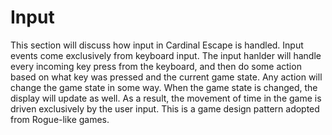 * Input
This section will discuss how input in Cardinal Escape is handled. Input
events come exclusively from keyboard input.
The input hanlder will handle every incoming key press from the keyboard,
and then do some action based on what key was pressed and the current game
state. Any action will change the game state in some way. When the game
state is changed, the display will update as well. As a result, the movement
of time in the game is driven exclusively by the user input. This is a game
design pattern adopted from Rogue-like games.
